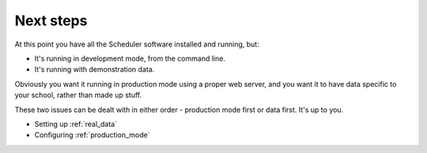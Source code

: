 Next steps
==========

At this point you have all the Scheduler software installed and running,
but:

- It's running in development mode, from the command line.
- It's running with demonstration data.

Obviously you want it running in production mode using a proper web
server, and you want it to have data specific to your school, rather
than made up stuff.

These two issues can be dealt with in either order - production mode
first or data first.  It's up to you.

- Setting up :ref:`real_data`
- Configuring :ref:`production_mode`

